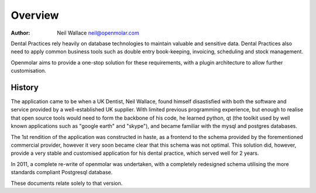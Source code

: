 Overview
========

:Author: Neil Wallace neil@openmolar.com
      
Dental Practices rely heavily on database technologies to maintain valuable and sensitive data.
Dental Practices also need to apply common business tools such as double entry book-keeping, invoicing, scheduling and stock management.

Openmolar aims to provide a one-stop solution for these requirements, with a plugin architecture to allow further customisation.


History
-------

The application came to be when a UK Dentist, Neil Wallace, found himself disastisfied with both the software and 
service provided by a well-established UK supplier. 
With limited previous programming experience, but enough to realise that open source tools would need to form the backbone of his code, 
he learned python, qt (the toolkit used by well known applications such as "google earth" and "skype"), and became familiar with the mysql and postgres databases.

The 1st rendition of the application was constructed in haste, as a frontend to the schema provided by the forementioned commercial provider, however it very soon became clear that this schema was not optimal. 
This solution did, however, provide a very stable and customised application for his dental practice, which served well for 2 years.

In 2011, a complete re-write of openmolar was undertaken, with a completely redesigned schema utilising the more standards compliant Postgresql database. 

These documents relate solely to that version.

